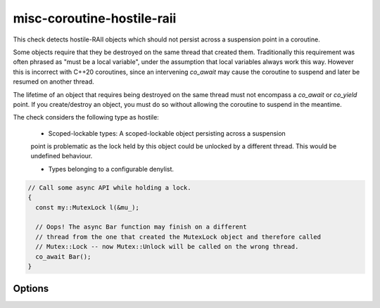 .. title:: clang-tidy - misc-coroutine-hostile-raii

misc-coroutine-hostile-raii
====================

This check detects hostile-RAII objects which should not persist across a 
suspension point in a coroutine.

Some objects require that they be destroyed on the same thread that created them. 
Traditionally this requirement was often phrased as "must be a local variable",
under the assumption that local variables always work this way. However this is
incorrect with C++20 coroutines, since an intervening `co_await` may cause the
coroutine to suspend and later be resumed on another thread.

The lifetime of an object that requires being destroyed on the same thread must 
not encompass a `co_await` or `co_yield` point. If you create/destroy an object,
you must do so without allowing the coroutine to suspend in the meantime.

The check considers the following type as hostile:

 - Scoped-lockable types: A scoped-lockable object persisting across a suspension
 point is problematic as the lock held by this object could be unlocked by a 
 different thread. This would be undefined behaviour.

 - Types belonging to a configurable denylist.

.. code-block:: c++

  // Call some async API while holding a lock.
  {
    const my::MutexLock l(&mu_);

    // Oops! The async Bar function may finish on a different
    // thread from the one that created the MutexLock object and therefore called
    // Mutex::Lock -- now Mutex::Unlock will be called on the wrong thread.
    co_await Bar();
  }


Options
-------

.. option:: RAIIDenyList

   A semicolon-separated list of qualified types which should not be allowed to 
   persist across suspension points.
   Do not include `::` in the beginning of the qualified name.
   Eg: `my::lockable; a::b; ::my::other::lockable;`